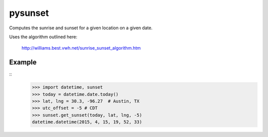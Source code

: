 ========
pysunset
========

Computes the sunrise and sunset for a given location on a given date.

Uses the algorithm outlined here:

    http://williams.best.vwh.net/sunrise_sunset_algorithm.htm

Example
=======

::
    >>> import datetime, sunset
    >>> today = datetime.date.today()
    >>> lat, lng = 30.3, -96.27  # Austin, TX
    >>> utc_offset = -5 # CDT
    >>> sunset.get_sunset(today, lat, lng, -5)
    datetime.datetime(2015, 4, 15, 19, 52, 33)
